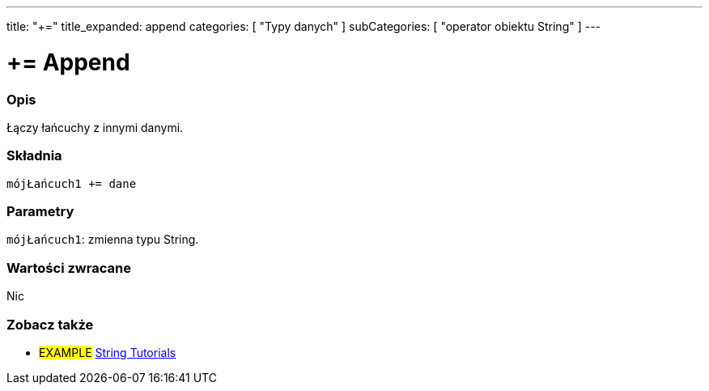 ---
title: "+="
title_expanded: append
categories: [ "Typy danych" ]
subCategories: [ "operator obiektu String" ]
---





= += Append


// POCZĄTEK SEKCJI OPISOWEJ
[#overview]
--

[float]
=== Opis
Łączy łańcuchy z innymi danymi.

[%hardbreaks]


[float]
=== Składnia
`mójŁańcuch1 += dane`


[float]
=== Parametry
`mójŁańcuch1`: zmienna typu String.


[float]
=== Wartości zwracane
Nic

--

// KONIEC SEKCJI OPISOWEJ


// POCZĄTEK SEKCJI JAK UŻYWAĆ

// KONIEC SEKCJI JAK UŻYWAĆ


// POCZĄTEK SEKCJI ZOBACZ TAKŻE
[#see_also]
--

[float]
=== Zobacz także

[role="example"]
* #EXAMPLE# https://www.arduino.cc/en/Tutorial/BuiltInExamples#strings[String Tutorials^]
--
// KONIEC SEKCJI ZOBACZ TAKŻE
